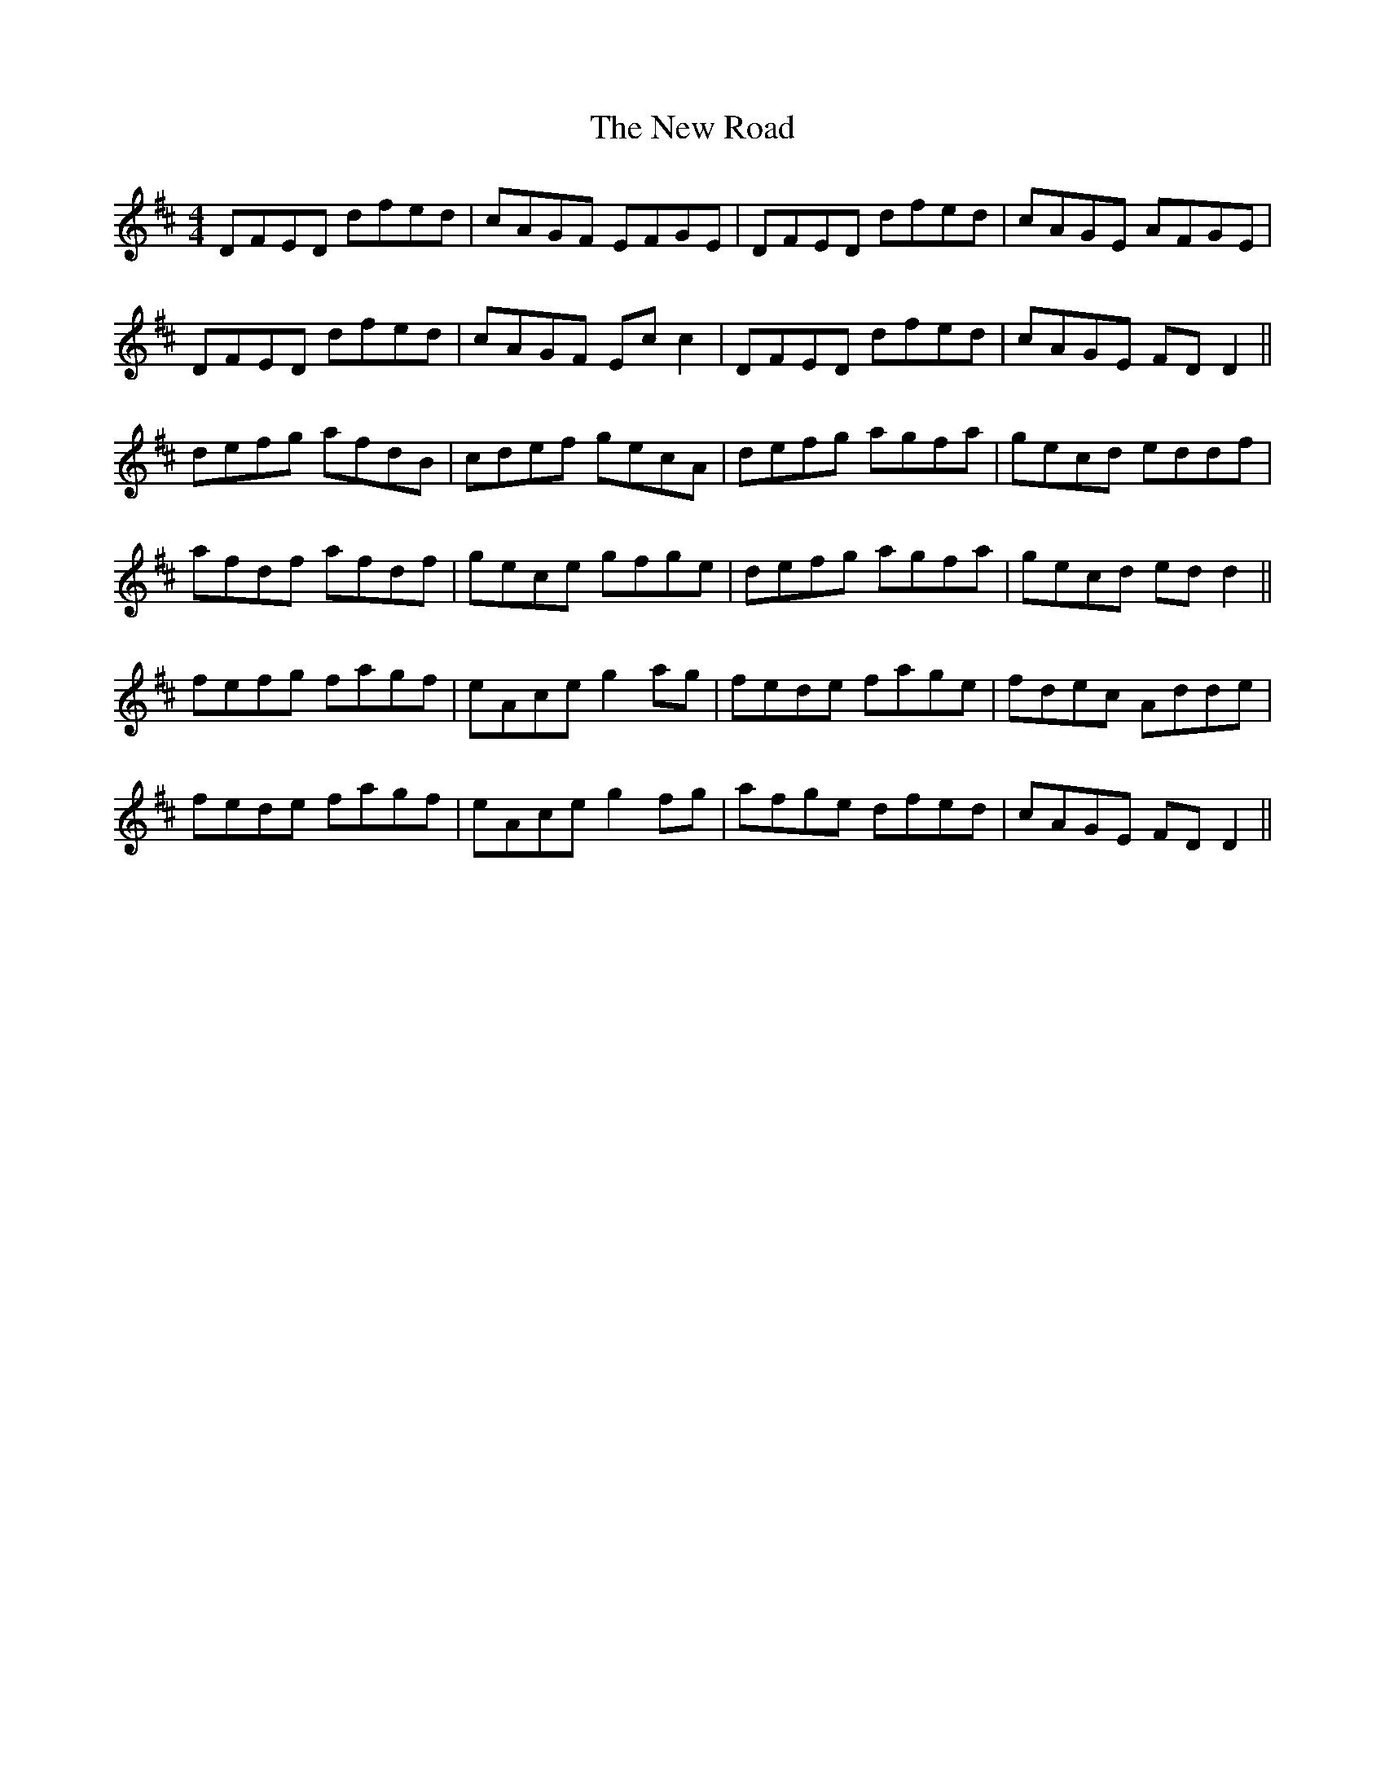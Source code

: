 X: 29292
T: New Road, The
R: reel
M: 4/4
K: Dmajor
DFED dfed|cAGF EFGE|DFED dfed|cAGE AFGE|
DFED dfed|cAGF Ec c2|DFED dfed|cAGE FD D2||
defg afdB|cdef gecA|defg agfa|gecd eddf|
afdf afdf|gece gfge|defg agfa|gecd ed d2||
fefg fagf|eAce g2 ag|fede fage|fdec Adde|
fede fagf|eAce g2 fg|afge dfed|cAGE FD D2||

